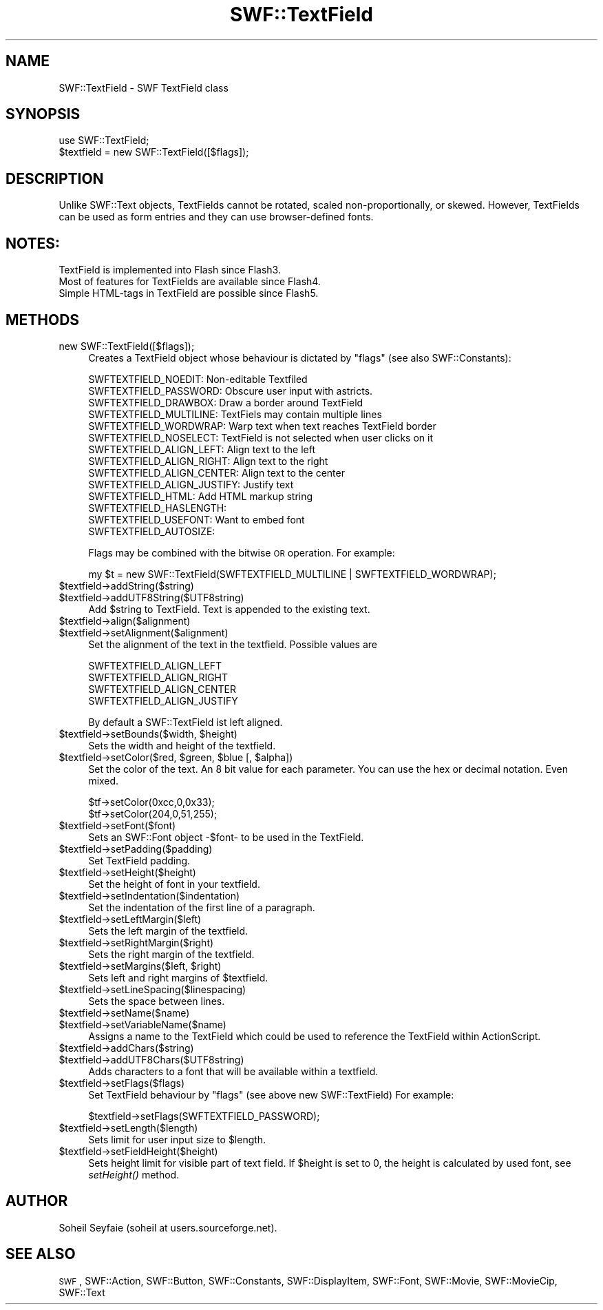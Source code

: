 .\" Automatically generated by Pod::Man 2.16 (Pod::Simple 3.05)
.\"
.\" Standard preamble:
.\" ========================================================================
.de Sh \" Subsection heading
.br
.if t .Sp
.ne 5
.PP
\fB\\$1\fR
.PP
..
.de Sp \" Vertical space (when we can't use .PP)
.if t .sp .5v
.if n .sp
..
.de Vb \" Begin verbatim text
.ft CW
.nf
.ne \\$1
..
.de Ve \" End verbatim text
.ft R
.fi
..
.\" Set up some character translations and predefined strings.  \*(-- will
.\" give an unbreakable dash, \*(PI will give pi, \*(L" will give a left
.\" double quote, and \*(R" will give a right double quote.  \*(C+ will
.\" give a nicer C++.  Capital omega is used to do unbreakable dashes and
.\" therefore won't be available.  \*(C` and \*(C' expand to `' in nroff,
.\" nothing in troff, for use with C<>.
.tr \(*W-
.ds C+ C\v'-.1v'\h'-1p'\s-2+\h'-1p'+\s0\v'.1v'\h'-1p'
.ie n \{\
.    ds -- \(*W-
.    ds PI pi
.    if (\n(.H=4u)&(1m=24u) .ds -- \(*W\h'-12u'\(*W\h'-12u'-\" diablo 10 pitch
.    if (\n(.H=4u)&(1m=20u) .ds -- \(*W\h'-12u'\(*W\h'-8u'-\"  diablo 12 pitch
.    ds L" ""
.    ds R" ""
.    ds C` ""
.    ds C' ""
'br\}
.el\{\
.    ds -- \|\(em\|
.    ds PI \(*p
.    ds L" ``
.    ds R" ''
'br\}
.\"
.\" Escape single quotes in literal strings from groff's Unicode transform.
.ie \n(.g .ds Aq \(aq
.el       .ds Aq '
.\"
.\" If the F register is turned on, we'll generate index entries on stderr for
.\" titles (.TH), headers (.SH), subsections (.Sh), items (.Ip), and index
.\" entries marked with X<> in POD.  Of course, you'll have to process the
.\" output yourself in some meaningful fashion.
.ie \nF \{\
.    de IX
.    tm Index:\\$1\t\\n%\t"\\$2"
..
.    nr % 0
.    rr F
.\}
.el \{\
.    de IX
..
.\}
.\"
.\" Accent mark definitions (@(#)ms.acc 1.5 88/02/08 SMI; from UCB 4.2).
.\" Fear.  Run.  Save yourself.  No user-serviceable parts.
.    \" fudge factors for nroff and troff
.if n \{\
.    ds #H 0
.    ds #V .8m
.    ds #F .3m
.    ds #[ \f1
.    ds #] \fP
.\}
.if t \{\
.    ds #H ((1u-(\\\\n(.fu%2u))*.13m)
.    ds #V .6m
.    ds #F 0
.    ds #[ \&
.    ds #] \&
.\}
.    \" simple accents for nroff and troff
.if n \{\
.    ds ' \&
.    ds ` \&
.    ds ^ \&
.    ds , \&
.    ds ~ ~
.    ds /
.\}
.if t \{\
.    ds ' \\k:\h'-(\\n(.wu*8/10-\*(#H)'\'\h"|\\n:u"
.    ds ` \\k:\h'-(\\n(.wu*8/10-\*(#H)'\`\h'|\\n:u'
.    ds ^ \\k:\h'-(\\n(.wu*10/11-\*(#H)'^\h'|\\n:u'
.    ds , \\k:\h'-(\\n(.wu*8/10)',\h'|\\n:u'
.    ds ~ \\k:\h'-(\\n(.wu-\*(#H-.1m)'~\h'|\\n:u'
.    ds / \\k:\h'-(\\n(.wu*8/10-\*(#H)'\z\(sl\h'|\\n:u'
.\}
.    \" troff and (daisy-wheel) nroff accents
.ds : \\k:\h'-(\\n(.wu*8/10-\*(#H+.1m+\*(#F)'\v'-\*(#V'\z.\h'.2m+\*(#F'.\h'|\\n:u'\v'\*(#V'
.ds 8 \h'\*(#H'\(*b\h'-\*(#H'
.ds o \\k:\h'-(\\n(.wu+\w'\(de'u-\*(#H)/2u'\v'-.3n'\*(#[\z\(de\v'.3n'\h'|\\n:u'\*(#]
.ds d- \h'\*(#H'\(pd\h'-\w'~'u'\v'-.25m'\f2\(hy\fP\v'.25m'\h'-\*(#H'
.ds D- D\\k:\h'-\w'D'u'\v'-.11m'\z\(hy\v'.11m'\h'|\\n:u'
.ds th \*(#[\v'.3m'\s+1I\s-1\v'-.3m'\h'-(\w'I'u*2/3)'\s-1o\s+1\*(#]
.ds Th \*(#[\s+2I\s-2\h'-\w'I'u*3/5'\v'-.3m'o\v'.3m'\*(#]
.ds ae a\h'-(\w'a'u*4/10)'e
.ds Ae A\h'-(\w'A'u*4/10)'E
.    \" corrections for vroff
.if v .ds ~ \\k:\h'-(\\n(.wu*9/10-\*(#H)'\s-2\u~\d\s+2\h'|\\n:u'
.if v .ds ^ \\k:\h'-(\\n(.wu*10/11-\*(#H)'\v'-.4m'^\v'.4m'\h'|\\n:u'
.    \" for low resolution devices (crt and lpr)
.if \n(.H>23 .if \n(.V>19 \
\{\
.    ds : e
.    ds 8 ss
.    ds o a
.    ds d- d\h'-1'\(ga
.    ds D- D\h'-1'\(hy
.    ds th \o'bp'
.    ds Th \o'LP'
.    ds ae ae
.    ds Ae AE
.\}
.rm #[ #] #H #V #F C
.\" ========================================================================
.\"
.IX Title "SWF::TextField 3"
.TH SWF::TextField 3 "2009-01-06" "perl v5.10.0" "User Contributed Perl Documentation"
.\" For nroff, turn off justification.  Always turn off hyphenation; it makes
.\" way too many mistakes in technical documents.
.if n .ad l
.nh
.SH "NAME"
SWF::TextField \- SWF TextField class
.SH "SYNOPSIS"
.IX Header "SYNOPSIS"
.Vb 2
\&        use SWF::TextField;
\&        $textfield = new SWF::TextField([$flags]);
.Ve
.SH "DESCRIPTION"
.IX Header "DESCRIPTION"
Unlike SWF::Text objects, TextFields cannot be rotated, scaled non-proportionally, or skewed. However, TextFields can be used as form entries and they can use browser-defined fonts.
.SH "NOTES:"
.IX Header "NOTES:"
.Vb 3
\&    TextField is implemented into Flash since Flash3. 
\&    Most of features for TextFields are available since Flash4.
\&    Simple HTML\-tags in TextField are possible since Flash5.
.Ve
.SH "METHODS"
.IX Header "METHODS"
.IP "new SWF::TextField([$flags]);" 4
.IX Item "new SWF::TextField([$flags]);"
Creates a TextField object whose behaviour is dictated by \f(CW\*(C`flags\*(C'\fR (see also SWF::Constants):
.Sp
.Vb 10
\&  SWFTEXTFIELD_NOEDIT:        Non\-editable Textfiled
\&  SWFTEXTFIELD_PASSWORD:      Obscure user input with astricts.
\&  SWFTEXTFIELD_DRAWBOX:       Draw a border around TextField
\&  SWFTEXTFIELD_MULTILINE:     TextFiels may contain multiple lines
\&  SWFTEXTFIELD_WORDWRAP:      Warp text when text reaches TextField border
\&  SWFTEXTFIELD_NOSELECT:      TextField is not selected when user clicks on it
\&  SWFTEXTFIELD_ALIGN_LEFT:    Align text to the left
\&  SWFTEXTFIELD_ALIGN_RIGHT:   Align text to the right
\&  SWFTEXTFIELD_ALIGN_CENTER:  Align text to the center
\&  SWFTEXTFIELD_ALIGN_JUSTIFY: Justify text
\&  SWFTEXTFIELD_HTML:          Add HTML markup string
\&  SWFTEXTFIELD_HASLENGTH:     
\&  SWFTEXTFIELD_USEFONT:       Want to embed font
\&  SWFTEXTFIELD_AUTOSIZE:
.Ve
.Sp
Flags may be combined with the bitwise \s-1OR\s0 operation. For example:
.Sp
.Vb 1
\&    my $t = new SWF::TextField(SWFTEXTFIELD_MULTILINE | SWFTEXTFIELD_WORDWRAP);
.Ve
.ie n .IP "$textfield\->addString($string)" 4
.el .IP "\f(CW$textfield\fR\->addString($string)" 4
.IX Item "$textfield->addString($string)"
.PD 0
.ie n .IP "$textfield\->addUTF8String($UTF8string)" 4
.el .IP "\f(CW$textfield\fR\->addUTF8String($UTF8string)" 4
.IX Item "$textfield->addUTF8String($UTF8string)"
.PD
Add \f(CW$string\fR to TextField. Text is appended to the existing text.
.ie n .IP "$textfield\->align($alignment)" 4
.el .IP "\f(CW$textfield\fR\->align($alignment)" 4
.IX Item "$textfield->align($alignment)"
.PD 0
.ie n .IP "$textfield\->setAlignment($alignment)" 4
.el .IP "\f(CW$textfield\fR\->setAlignment($alignment)" 4
.IX Item "$textfield->setAlignment($alignment)"
.PD
Set the alignment of the text in the textfield. Possible values are
.Sp
.Vb 4
\&        SWFTEXTFIELD_ALIGN_LEFT
\&        SWFTEXTFIELD_ALIGN_RIGHT
\&        SWFTEXTFIELD_ALIGN_CENTER
\&        SWFTEXTFIELD_ALIGN_JUSTIFY
.Ve
.Sp
By default a SWF::TextField ist left aligned.
.ie n .IP "$textfield\fR\->setBounds($width, \f(CW$height)" 4
.el .IP "\f(CW$textfield\fR\->setBounds($width, \f(CW$height\fR)" 4
.IX Item "$textfield->setBounds($width, $height)"
Sets the width and height of the textfield.
.ie n .IP "$textfield\fR\->setColor($red, \f(CW$green\fR, \f(CW$blue\fR [, \f(CW$alpha])" 4
.el .IP "\f(CW$textfield\fR\->setColor($red, \f(CW$green\fR, \f(CW$blue\fR [, \f(CW$alpha\fR])" 4
.IX Item "$textfield->setColor($red, $green, $blue [, $alpha])"
Set the color of the text. An 8 bit value for each parameter. You can use 
the hex or decimal notation. Even mixed.
.Sp
.Vb 2
\&        $tf\->setColor(0xcc,0,0x33);
\&        $tf\->setColor(204,0,51,255);
.Ve
.ie n .IP "$textfield\->setFont($font)" 4
.el .IP "\f(CW$textfield\fR\->setFont($font)" 4
.IX Item "$textfield->setFont($font)"
Sets an SWF::Font object \-$font\- to be used in the TextField.
.ie n .IP "$textfield\->setPadding($padding)" 4
.el .IP "\f(CW$textfield\fR\->setPadding($padding)" 4
.IX Item "$textfield->setPadding($padding)"
Set TextField padding.
.ie n .IP "$textfield\->setHeight($height)" 4
.el .IP "\f(CW$textfield\fR\->setHeight($height)" 4
.IX Item "$textfield->setHeight($height)"
Set the height of font in your textfield.
.ie n .IP "$textfield\->setIndentation($indentation)" 4
.el .IP "\f(CW$textfield\fR\->setIndentation($indentation)" 4
.IX Item "$textfield->setIndentation($indentation)"
Set the indentation of the first line of a paragraph.
.ie n .IP "$textfield\->setLeftMargin($left)" 4
.el .IP "\f(CW$textfield\fR\->setLeftMargin($left)" 4
.IX Item "$textfield->setLeftMargin($left)"
Sets the left margin of the textfield.
.ie n .IP "$textfield\->setRightMargin($right)" 4
.el .IP "\f(CW$textfield\fR\->setRightMargin($right)" 4
.IX Item "$textfield->setRightMargin($right)"
Sets the right margin of the textfield.
.ie n .IP "$textfield\fR\->setMargins($left, \f(CW$right)" 4
.el .IP "\f(CW$textfield\fR\->setMargins($left, \f(CW$right\fR)" 4
.IX Item "$textfield->setMargins($left, $right)"
Sets left and right margins of \f(CW$textfield\fR.
.ie n .IP "$textfield\->setLineSpacing($linespacing)" 4
.el .IP "\f(CW$textfield\fR\->setLineSpacing($linespacing)" 4
.IX Item "$textfield->setLineSpacing($linespacing)"
Sets the space between lines.
.ie n .IP "$textfield\->setName($name)" 4
.el .IP "\f(CW$textfield\fR\->setName($name)" 4
.IX Item "$textfield->setName($name)"
.PD 0
.ie n .IP "$textfield\->setVariableName($name)" 4
.el .IP "\f(CW$textfield\fR\->setVariableName($name)" 4
.IX Item "$textfield->setVariableName($name)"
.PD
Assigns a name to the TextField which could be used to reference the TextField within ActionScript.
.ie n .IP "$textfield\->addChars($string)" 4
.el .IP "\f(CW$textfield\fR\->addChars($string)" 4
.IX Item "$textfield->addChars($string)"
.PD 0
.ie n .IP "$textfield\->addUTF8Chars($UTF8string)" 4
.el .IP "\f(CW$textfield\fR\->addUTF8Chars($UTF8string)" 4
.IX Item "$textfield->addUTF8Chars($UTF8string)"
.PD
Adds characters to a font that will be available within a textfield.
.ie n .IP "$textfield\->setFlags($flags)" 4
.el .IP "\f(CW$textfield\fR\->setFlags($flags)" 4
.IX Item "$textfield->setFlags($flags)"
Set TextField behaviour by \f(CW\*(C`flags\*(C'\fR (see above new SWF::TextField) For example:
.Sp
.Vb 1
\&        $textfield\->setFlags(SWFTEXTFIELD_PASSWORD);
.Ve
.ie n .IP "$textfield\->setLength($length)" 4
.el .IP "\f(CW$textfield\fR\->setLength($length)" 4
.IX Item "$textfield->setLength($length)"
Sets limit for user input size to \f(CW$length\fR.
.ie n .IP "$textfield\->setFieldHeight($height)" 4
.el .IP "\f(CW$textfield\fR\->setFieldHeight($height)" 4
.IX Item "$textfield->setFieldHeight($height)"
Sets height limit for visible part of text field. If \f(CW$height\fR is set to 0, the height is calculated by used font, see \fI\fIsetHeight()\fI\fR method.
.SH "AUTHOR"
.IX Header "AUTHOR"
Soheil Seyfaie (soheil at users.sourceforge.net).
.SH "SEE ALSO"
.IX Header "SEE ALSO"
\&\s-1SWF\s0, SWF::Action, SWF::Button, SWF::Constants, SWF::DisplayItem, SWF::Font, SWF::Movie, SWF::MovieCip, SWF::Text
